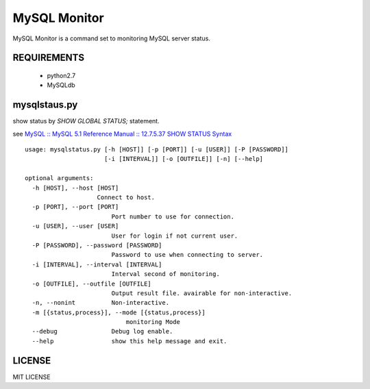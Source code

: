 MySQL Monitor
=============

MySQL Monitor is a command set to monitoring MySQL server status.

REQUIREMENTS
------------

 - python2.7
 - MySQLdb

mysqlstaus.py
-------------

show status by *SHOW GLOBAL STATUS;* statement.

see `MySQL :: MySQL 5.1 Reference Manual :: 12.7.5.37 SHOW STATUS Syntax <http://dev.mysql.com/doc/refman/5.1/en/show-status.html>`_

::

    usage: mysqlstatus.py [-h [HOST]] [-p [PORT]] [-u [USER]] [-P [PASSWORD]]
                          [-i [INTERVAL]] [-o [OUTFILE]] [-n] [--help]
    
    optional arguments:
      -h [HOST], --host [HOST]
                        Connect to host.
      -p [PORT], --port [PORT]
                            Port number to use for connection.
      -u [USER], --user [USER]
                            User for login if not current user.
      -P [PASSWORD], --password [PASSWORD]
                            Password to use when connecting to server.
      -i [INTERVAL], --interval [INTERVAL]
                            Interval second of monitoring.
      -o [OUTFILE], --outfile [OUTFILE]
                            Output result file. avairable for non-interactive.
      -n, --nonint          Non-interactive.
      -m [{status,process}], --mode [{status,process}]
                                monitoring Mode
      --debug               Debug log enable.
      --help                show this help message and exit.

LICENSE
-------
MIT LICENSE
